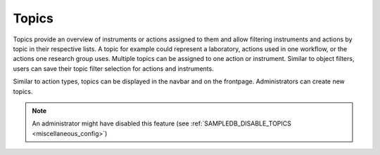 .. _topics:

Topics
======

Topics provide an overview of instruments or actions assigned to them and  allow filtering instruments and actions by topic in their respective lists.
A topic for example could represent a laboratory, actions used in one workflow, or the actions one research group uses.
Multiple topics can be assigned to one action or instrument.
Similar to object filters, users can save their topic filter selection for actions and instruments.

Similar to action types, topics can be displayed in the navbar and on the frontpage.
Administrators can create new topics.

.. note::
    An administrator might have disabled this feature (see :ref:`SAMPLEDB_DISABLE_TOPICS <miscellaneous_config>`)
